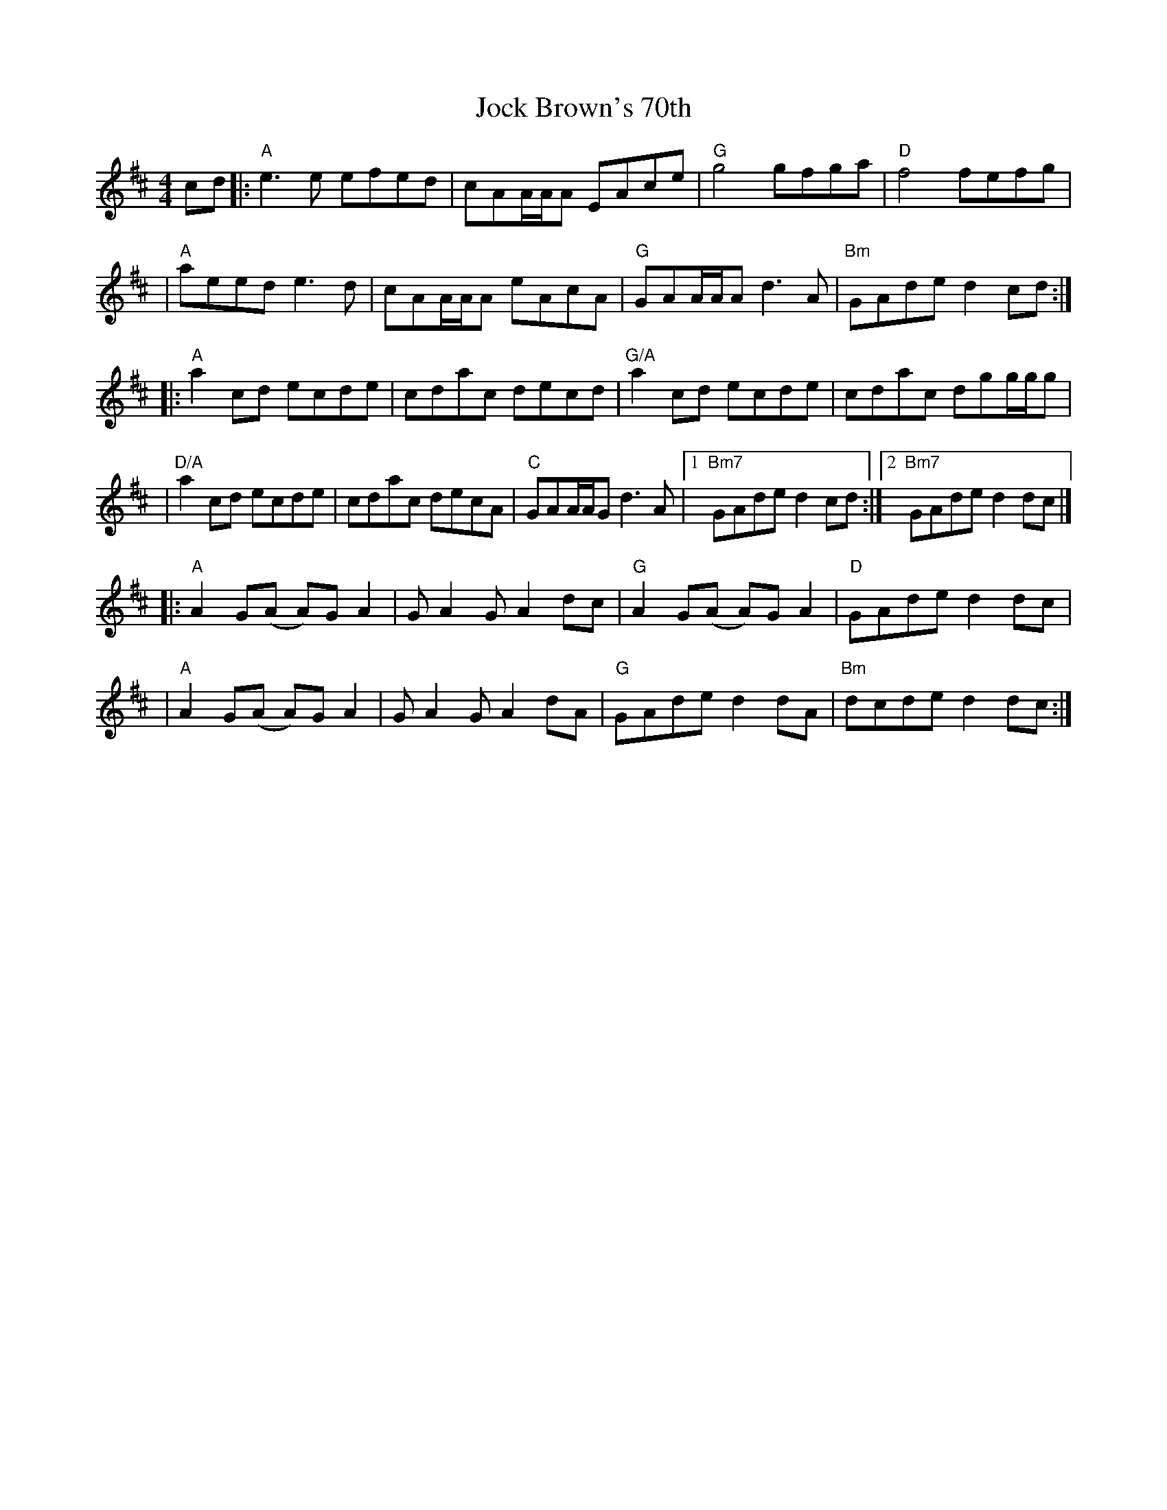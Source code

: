 X: 1
T: Jock Brown's 70th
R: hornpipe
M: 4/4
L: 1/8
K: Amix
cd |:"A"e3e efed     |cAA/A/A EAce|"G"g4 gfga       |"D"f4 fefg       |
   |"A"aeed e3d      |cAA/A/A eAcA|"G"GAA/A/A d3A   |"Bm"GAde d2cd   :|]
   |:"A"a2cd ecde    |cdac decd   |"G/A"a2cd ecde   |cdac dgg/g/g     |
   |"D/A"a2cd ecde   |cdac decA   |"C"GAA/A/G d3A   |1 "Bm7"GAde d2cd:|2 "Bm7"GAde d2dc |]
   |:"A"A2 G(A A)G A2|GA2 GA2 dc  |"G"A2 G(A A)G A2 |"D"GAde d2dc     |
   |"A"A2 G(A A)G A2 |GA2 GA2 dA  |"G"GAde d2 dA    |"Bm"dcde d2dc :|]
